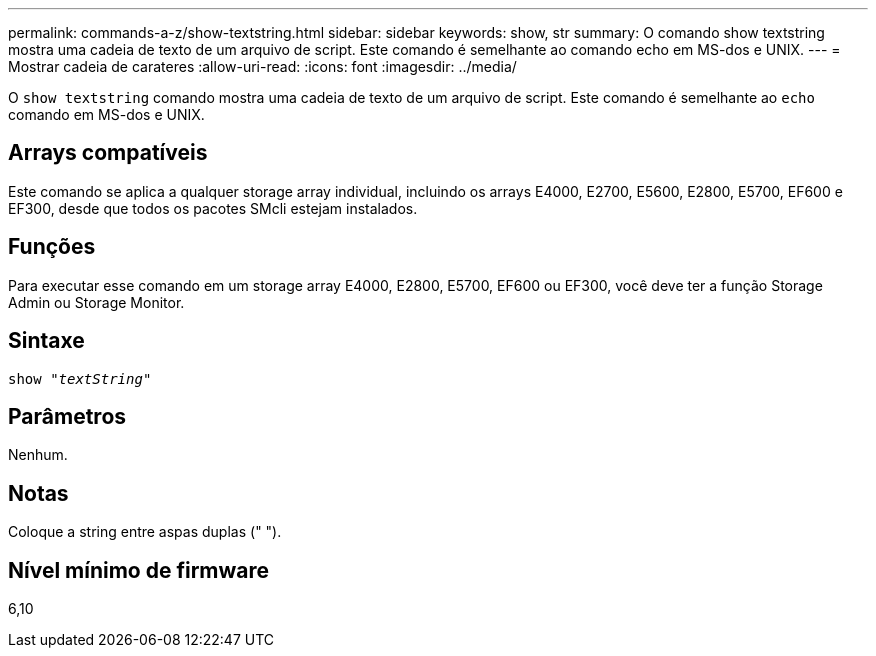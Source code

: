---
permalink: commands-a-z/show-textstring.html 
sidebar: sidebar 
keywords: show, str 
summary: O comando show textstring mostra uma cadeia de texto de um arquivo de script. Este comando é semelhante ao comando echo em MS-dos e UNIX. 
---
= Mostrar cadeia de carateres
:allow-uri-read: 
:icons: font
:imagesdir: ../media/


[role="lead"]
O `show textstring` comando mostra uma cadeia de texto de um arquivo de script. Este comando é semelhante ao `echo` comando em MS-dos e UNIX.



== Arrays compatíveis

Este comando se aplica a qualquer storage array individual, incluindo os arrays E4000, E2700, E5600, E2800, E5700, EF600 e EF300, desde que todos os pacotes SMcli estejam instalados.



== Funções

Para executar esse comando em um storage array E4000, E2800, E5700, EF600 ou EF300, você deve ter a função Storage Admin ou Storage Monitor.



== Sintaxe

[source, cli, subs="+macros"]
----
pass:quotes[show "_textString_"]
----


== Parâmetros

Nenhum.



== Notas

Coloque a string entre aspas duplas (" ").



== Nível mínimo de firmware

6,10
